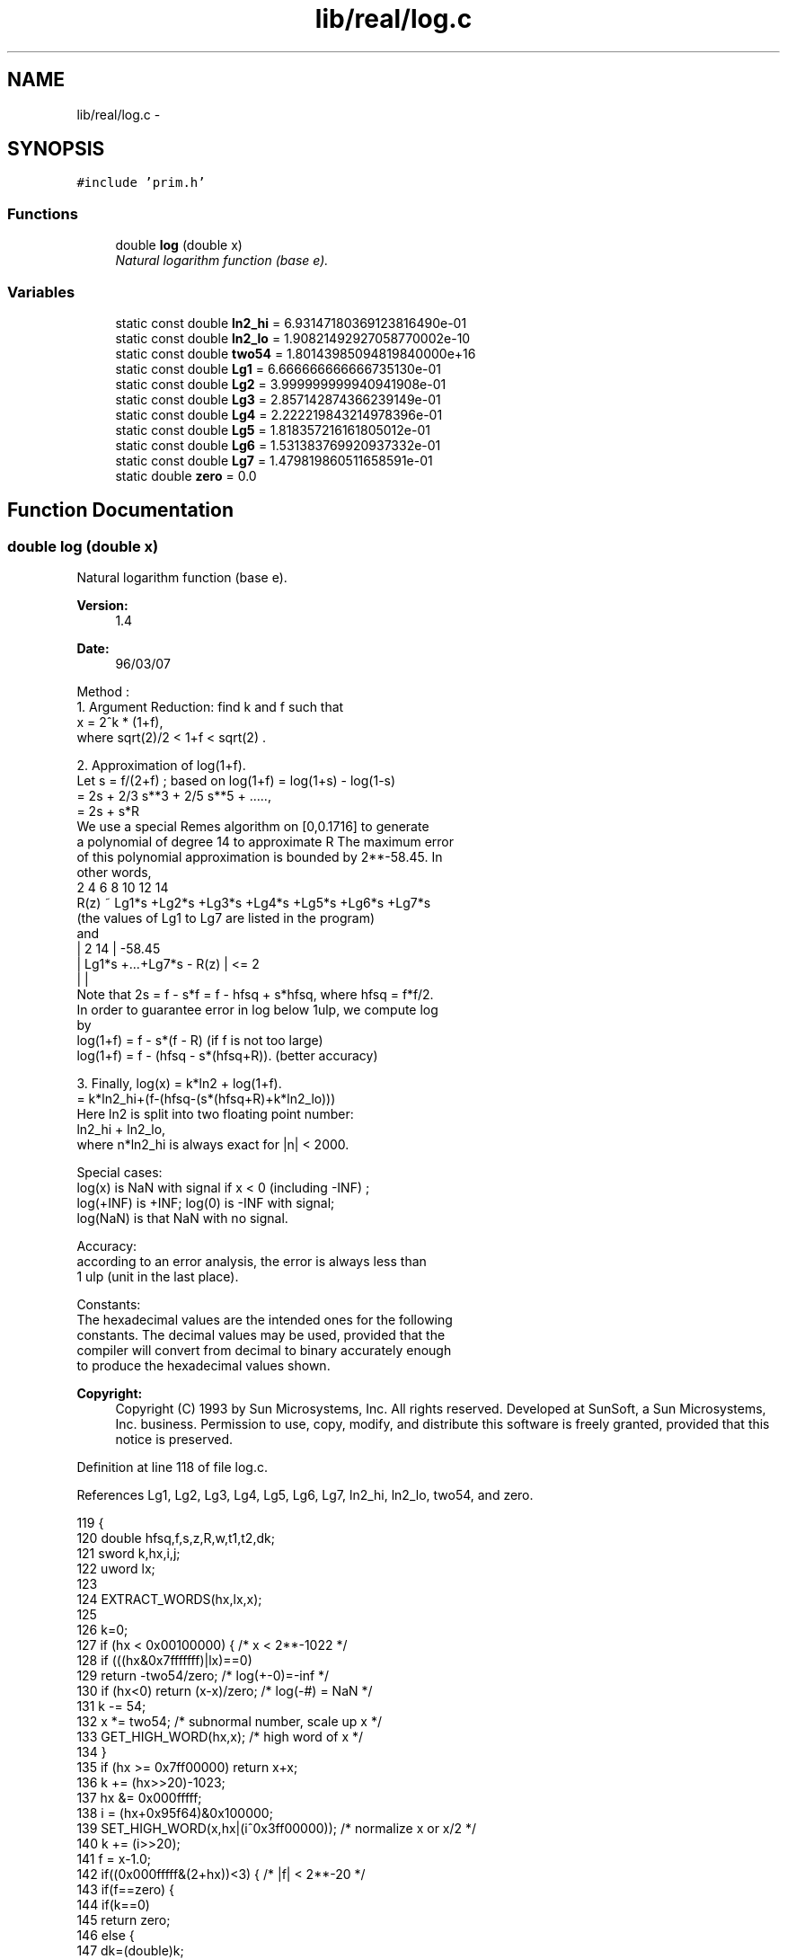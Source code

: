 .TH "lib/real/log.c" 3 "Sat Jan 21 2017" "Version 1.6.1" "amath" \" -*- nroff -*-
.ad l
.nh
.SH NAME
lib/real/log.c \- 
.SH SYNOPSIS
.br
.PP
\fC#include 'prim\&.h'\fP
.br

.SS "Functions"

.in +1c
.ti -1c
.RI "double \fBlog\fP (double x)"
.br
.RI "\fINatural logarithm function (base e)\&. \fP"
.in -1c
.SS "Variables"

.in +1c
.ti -1c
.RI "static const double \fBln2_hi\fP = 6\&.93147180369123816490e\-01"
.br
.ti -1c
.RI "static const double \fBln2_lo\fP = 1\&.90821492927058770002e\-10"
.br
.ti -1c
.RI "static const double \fBtwo54\fP = 1\&.80143985094819840000e+16"
.br
.ti -1c
.RI "static const double \fBLg1\fP = 6\&.666666666666735130e\-01"
.br
.ti -1c
.RI "static const double \fBLg2\fP = 3\&.999999999940941908e\-01"
.br
.ti -1c
.RI "static const double \fBLg3\fP = 2\&.857142874366239149e\-01"
.br
.ti -1c
.RI "static const double \fBLg4\fP = 2\&.222219843214978396e\-01"
.br
.ti -1c
.RI "static const double \fBLg5\fP = 1\&.818357216161805012e\-01"
.br
.ti -1c
.RI "static const double \fBLg6\fP = 1\&.531383769920937332e\-01"
.br
.ti -1c
.RI "static const double \fBLg7\fP = 1\&.479819860511658591e\-01"
.br
.ti -1c
.RI "static double \fBzero\fP = 0\&.0"
.br
.in -1c
.SH "Function Documentation"
.PP 
.SS "double log (double x)"

.PP
Natural logarithm function (base e)\&. 
.PP
\fBVersion:\fP
.RS 4
1\&.4 
.RE
.PP
\fBDate:\fP
.RS 4
96/03/07
.RE
.PP
.PP
.nf

Method :
  1\&. Argument Reduction: find k and f such that
        x = 2^k * (1+f),
    where  sqrt(2)/2 < 1+f < sqrt(2) \&.
.fi
.PP
.PP
.PP
.nf
  2\&. Approximation of log(1+f)\&.
 Let s = f/(2+f) ; based on log(1+f) = log(1+s) - log(1-s)
     = 2s + 2/3 s**3 + 2/5 s**5 + \&.\&.\&.\&.\&.,
         = 2s + s*R
     We use a special Remes algorithm on [0,0\&.1716] to generate
    a polynomial of degree 14 to approximate R The maximum error
 of this polynomial approximation is bounded by 2**-58\&.45\&. In
 other words,
            2      4      6      8      10      12      14
     R(z) ~ Lg1*s +Lg2*s +Lg3*s +Lg4*s +Lg5*s  +Lg6*s  +Lg7*s
    (the values of Lg1 to Lg7 are listed in the program)
 and
     |      2          14          |     -58\&.45
     | Lg1*s +\&.\&.\&.+Lg7*s    -  R(z) | <= 2
     |                             |
 Note that 2s = f - s*f = f - hfsq + s*hfsq, where hfsq = f*f/2\&.
 In order to guarantee error in log below 1ulp, we compute log
 by
    log(1+f) = f - s*(f - R)    (if f is not too large)
    log(1+f) = f - (hfsq - s*(hfsq+R))\&. (better accuracy)
.fi
.PP
.PP
.PP
.nf
 3\&. Finally,  log(x) = k*ln2 + log(1+f)\&.
            = k*ln2_hi+(f-(hfsq-(s*(hfsq+R)+k*ln2_lo)))
    Here ln2 is split into two floating point number:
        ln2_hi + ln2_lo,
    where n*ln2_hi is always exact for |n| < 2000\&.
.fi
.PP
.PP
.PP
.nf
Special cases:
 log(x) is NaN with signal if x < 0 (including -INF) ;
 log(+INF) is +INF; log(0) is -INF with signal;
 log(NaN) is that NaN with no signal\&.
.fi
.PP
.PP
.PP
.nf
Accuracy:
 according to an error analysis, the error is always less than
 1 ulp (unit in the last place)\&.
.fi
.PP
.PP
.PP
.nf
Constants:
The hexadecimal values are the intended ones for the following
constants\&. The decimal values may be used, provided that the
compiler will convert from decimal to binary accurately enough
to produce the hexadecimal values shown\&.
.fi
.PP
 
.PP
\fBCopyright:\fP
.RS 4
Copyright (C) 1993 by Sun Microsystems, Inc\&. All rights reserved\&.  Developed at SunSoft, a Sun Microsystems, Inc\&. business\&. Permission to use, copy, modify, and distribute this software is freely granted, provided that this notice is preserved\&. 
.RE
.PP

.PP
Definition at line 118 of file log\&.c\&.
.PP
References Lg1, Lg2, Lg3, Lg4, Lg5, Lg6, Lg7, ln2_hi, ln2_lo, two54, and zero\&.
.PP
.nf
119 {
120     double hfsq,f,s,z,R,w,t1,t2,dk;
121     sword k,hx,i,j;
122     uword lx;
123 
124     EXTRACT_WORDS(hx,lx,x);
125 
126     k=0;
127     if (hx < 0x00100000) {          /* x < 2**-1022  */
128         if (((hx&0x7fffffff)|lx)==0)
129             return -two54/zero;     /* log(+-0)=-inf */
130         if (hx<0) return (x-x)/zero;    /* log(-#) = NaN */
131         k -= 54;
132         x *= two54; /* subnormal number, scale up x */
133         GET_HIGH_WORD(hx,x);        /* high word of x */
134     }
135     if (hx >= 0x7ff00000) return x+x;
136     k += (hx>>20)-1023;
137     hx &= 0x000fffff;
138     i = (hx+0x95f64)&0x100000;
139     SET_HIGH_WORD(x,hx|(i^0x3ff00000)); /* normalize x or x/2 */
140     k += (i>>20);
141     f = x-1\&.0;
142     if((0x000fffff&(2+hx))<3) { /* |f| < 2**-20 */
143         if(f==zero) {
144             if(k==0)
145                 return zero;
146             else {
147                 dk=(double)k;
148                 return dk*ln2_hi+dk*ln2_lo;
149             }
150         }
151         R = f*f*(0\&.5-0\&.33333333333333333*f);
152         if(k==0) return f-R;
153         else {
154             dk=(double)k;
155             return dk*ln2_hi-((R-dk*ln2_lo)-f);
156         }
157     }
158     s = f/(2\&.0+f);
159     dk = (double)k;
160     z = s*s;
161     i = hx-0x6147a;
162     w = z*z;
163     j = 0x6b851-hx;
164     t1= w*(Lg2+w*(Lg4+w*Lg6));
165     t2= z*(Lg1+w*(Lg3+w*(Lg5+w*Lg7)));
166     i |= j;
167     R = t2+t1;
168     if(i>0) {
169         hfsq=0\&.5*f*f;
170         if(k==0) return f-(hfsq-s*(hfsq+R));
171         else
172             return dk*ln2_hi-((hfsq-(s*(hfsq+R)+dk*ln2_lo))-f);
173     } else {
174         if(k==0) return f-s*(f-R);
175         else
176             return dk*ln2_hi-((s*(f-R)-dk*ln2_lo)-f);
177     }
178 }
.fi
.SH "Variable Documentation"
.PP 
.SS "const double Lg1 = 6\&.666666666666735130e\-01\fC [static]\fP"

.PP
Definition at line 49 of file log\&.c\&.
.PP
Referenced by log()\&.
.SS "const double Lg2 = 3\&.999999999940941908e\-01\fC [static]\fP"

.PP
Definition at line 50 of file log\&.c\&.
.PP
Referenced by log()\&.
.SS "const double Lg3 = 2\&.857142874366239149e\-01\fC [static]\fP"

.PP
Definition at line 51 of file log\&.c\&.
.PP
Referenced by log()\&.
.SS "const double Lg4 = 2\&.222219843214978396e\-01\fC [static]\fP"

.PP
Definition at line 52 of file log\&.c\&.
.PP
Referenced by log()\&.
.SS "const double Lg5 = 1\&.818357216161805012e\-01\fC [static]\fP"

.PP
Definition at line 53 of file log\&.c\&.
.PP
Referenced by log()\&.
.SS "const double Lg6 = 1\&.531383769920937332e\-01\fC [static]\fP"

.PP
Definition at line 54 of file log\&.c\&.
.PP
Referenced by log()\&.
.SS "const double Lg7 = 1\&.479819860511658591e\-01\fC [static]\fP"

.PP
Definition at line 55 of file log\&.c\&.
.PP
Referenced by log()\&.
.SS "const double ln2_hi = 6\&.93147180369123816490e\-01\fC [static]\fP"

.PP
Definition at line 46 of file log\&.c\&.
.PP
Referenced by log()\&.
.SS "const double ln2_lo = 1\&.90821492927058770002e\-10\fC [static]\fP"

.PP
Definition at line 47 of file log\&.c\&.
.PP
Referenced by log()\&.
.SS "const double two54 = 1\&.80143985094819840000e+16\fC [static]\fP"

.PP
Definition at line 48 of file log\&.c\&.
.PP
Referenced by log()\&.
.SS "double zero = 0\&.0\fC [static]\fP"

.PP
Definition at line 57 of file log\&.c\&.
.PP
Referenced by log()\&.
.SH "Author"
.PP 
Generated automatically by Doxygen for amath from the source code\&.
